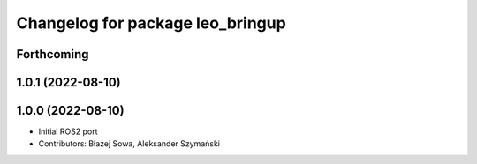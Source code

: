 ^^^^^^^^^^^^^^^^^^^^^^^^^^^^^^^^^
Changelog for package leo_bringup
^^^^^^^^^^^^^^^^^^^^^^^^^^^^^^^^^

Forthcoming
-----------

1.0.1 (2022-08-10)
------------------

1.0.0 (2022-08-10)
------------------
* Initial ROS2 port
* Contributors: Błażej Sowa, Aleksander Szymański
